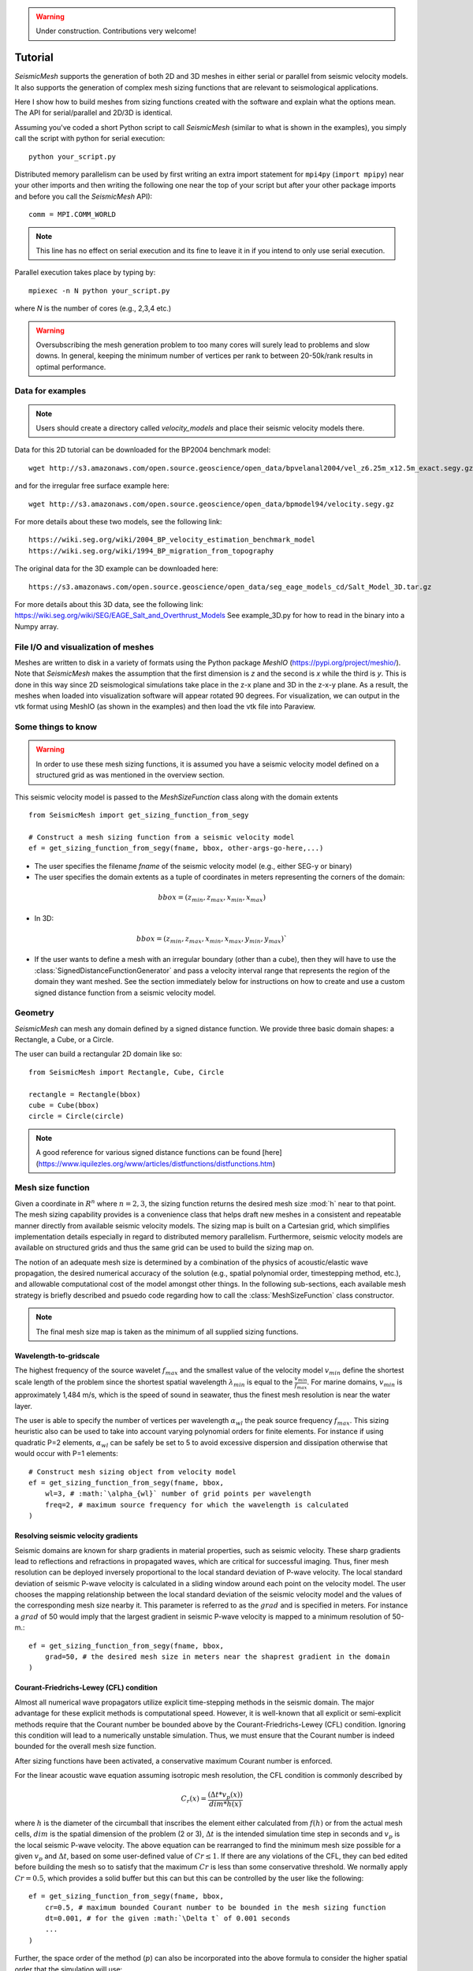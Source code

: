 .. _tutorial:

.. warning::

    Under construction. Contributions very welcome!

Tutorial
========

*SeismicMesh* supports the generation of both 2D and 3D meshes in
either serial or parallel from seismic velocity models. It also supports the generation of
complex mesh sizing functions that are relevant to seismological applications.


Here I show how to build meshes from sizing functions created with the software and explain what the options mean. The API for serial/parallel and 2D/3D is identical.

Assuming you've coded a short Python script to call *SeismicMesh* (similar to what is shown in the examples), you simply call the script with python for serial execution::

    python your_script.py

Distributed memory parallelism can be used by first writing an extra import statement for  ``mpi4py`` (``import mpipy``) near your other imports and then writing the following one near the top of your script but after your other package imports and before you call the *SeismicMesh* API)::

    comm = MPI.COMM_WORLD

.. note::
   This line has no effect on serial execution and its fine to leave it in if you intend to only use serial execution.

Parallel execution takes place by typing by::

    mpiexec -n N python your_script.py

where `N` is the number of cores (e.g., 2,3,4 etc.)

.. warning::
    Oversubscribing the mesh generation problem to too many cores will surely lead to problems and slow downs. In general, keeping the minimum number of vertices per rank to between 20-50k/rank results in optimal performance.


Data for examples
-------------------

.. note::
    Users should create a directory called `velocity_models` and place their seismic velocity models there.


Data for this 2D tutorial can be downloaded for the BP2004 benchmark model::

    wget http://s3.amazonaws.com/open.source.geoscience/open_data/bpvelanal2004/vel_z6.25m_x12.5m_exact.segy.gz

and for the irregular free surface example here::

    wget http://s3.amazonaws.com/open.source.geoscience/open_data/bpmodel94/velocity.segy.gz

For more details about these two models, see the following link::

    https://wiki.seg.org/wiki/2004_BP_velocity_estimation_benchmark_model
    https://wiki.seg.org/wiki/1994_BP_migration_from_topography

The original data for the 3D example can be downloaded here::

    https://s3.amazonaws.com/open.source.geoscience/open_data/seg_eage_models_cd/Salt_Model_3D.tar.gz


For more details about this 3D data, see the following link: https://wiki.seg.org/wiki/SEG/EAGE_Salt_and_Overthrust_Models
See example_3D.py for how to read in the binary into a Numpy array.


File I/O and visualization of meshes
--------------------------------------

Meshes are written to disk in a variety of formats using the Python package `MeshIO` (https://pypi.org/project/meshio/). Note that *SeismicMesh* makes the assumption that the first dimension is `z` and the second is `x` while the third is `y`. This is done in this way since 2D seismological simulations take place in the z-x plane and 3D in the z-x-y plane. As a result, the meshes when loaded into visualization software will appear rotated 90 degrees. For visualization, we can output in the vtk format using MeshIO (as shown in the examples) and then load the vtk file into Paraview.

Some things to know
---------------------

.. warning ::
    In order to use these mesh sizing functions, it is assumed you have a seismic velocity model
    defined on a structured grid as was mentioned in the overview section.

This seismic velocity model is passed to the *MeshSizeFunction* class along with the domain extents ::

    from SeismicMesh import get_sizing_function_from_segy

    # Construct a mesh sizing function from a seismic velocity model
    ef = get_sizing_function_from_segy(fname, bbox, other-args-go-here,...)

* The user specifies the filename `fname` of the seismic velocity model (e.g., either SEG-y or binary)

* The user specifies the domain extents as a tuple of coordinates in meters representing the corners of the domain::

.. math::

    bbox = (z_{min}, z_{max}, x_{min}, x_{max})

* In 3D::

.. math::

    bbox = (z_{min}, z_{max}, x_{min}, x_{max}, y_{min}, y_{max})`

* If the user wants to define a mesh with an irregular boundary (other than a cube), then they will have to use the :class:`SignedDistanceFunctionGenerator` and pass a velocity interval range that represents the region of the domain they want meshed. See the section immediately below for instructions on how to create and use a custom signed distance function from a seismic velocity model.

Geometry
---------

*SeismicMesh* can mesh any domain defined by a signed distance function. We provide three basic domain shapes: a Rectangle, a Cube, or a Circle.

The user can build a rectangular 2D domain like so::

    from SeismicMesh import Rectangle, Cube, Circle

    rectangle = Rectangle(bbox)
    cube = Cube(bbox)
    circle = Circle(circle)

.. note::
    A good reference for various signed distance functions can be found [here](https://www.iquilezles.org/www/articles/distfunctions/distfunctions.htm)



Mesh size function
-------------------------------------------

Given a coordinate in :math:`R^n` where :math:`n= 2,3`, the sizing function returns the desired mesh size :mod:`h` near to that point. The mesh sizing capability provides is a convenience class that helps draft new meshes in a consistent and repeatable manner directly from available seismic velocity models. The sizing map is built on a Cartesian grid, which simplifies implementation details especially in regard to distributed memory parallelism. Furthermore, seismic velocity models are available on structured grids and thus the same grid can be used to build the sizing map on.

.. note:
    Seismic velocity models often have different constant grid spacings in each dimension. The software considers this automatically based on the domain extents.

The notion of an adequate mesh size is determined by a combination of the physics of acoustic/elastic wave propagation, the desired numerical accuracy of the solution (e.g., spatial polynomial order, timestepping method, etc.), and allowable computational cost of the model amongst other things. In the following sub-sections, each available mesh strategy is briefly described and psuedo code regarding how to call the :class:`MeshSizeFunction` class constructor.

.. note :: The final mesh size map is taken as the minimum of all supplied sizing functions.

Wavelength-to-gridscale
^^^^^^^^^^^^^^^^^^^^^^^
The highest frequency of the source wavelet :math:`f_{max}` and the smallest value of the velocity model :math:`v_{min}` define the shortest scale length of the problem since the shortest spatial wavelength :math:`\lambda_{min}` is equal to the :math:`\frac{v_{min}}{f_{max}}`. For marine domains, :math:`v_{min}` is approximately 1,484 m/s, which is the speed of sound in seawater, thus the finest mesh resolution is near the water layer.

The user is able to specify the number of vertices per wavelength :math:`\alpha_{wl}` the peak source frequency :math:`f_{max}`. This sizing heuristic also  can be used to take into account varying polynomial orders for finite elements. For instance if using quadratic P=2 elements, :math:`\alpha_{wl}` can be safely be set to 5 to avoid excessive dispersion and dissipation otherwise that would occur with P=1 elements::

   # Construct mesh sizing object from velocity model
   ef = get_sizing_function_from_segy(fname, bbox,
       wl=3, # :math:`\alpha_{wl}` number of grid points per wavelength
       freq=2, # maximum source frequency for which the wavelength is calculated
   )



Resolving seismic velocity gradients
^^^^^^^^^^^^^^^^^^^^^^^^^^^^^^^^^^^^^^^

Seismic domains are known for sharp gradients in material properties, such as seismic velocity. These sharp gradients lead to reflections and refractions in propagated waves, which are critical for successful imaging. Thus, finer mesh resolution can be deployed inversely proportional to the local standard deviation of P-wave velocity. The local standard deviation of seismic P-wave velocity is calculated in a sliding window around each point on the velocity model. The user chooses the mapping relationship between the local standard deviation of the seismic velocity model and the values of the corresponding mesh size nearby it. This parameter is referred to as the :math:`grad` and is specified in meters.
For instance a :math:`grad` of 50 would imply that the largest gradient in seismic P-wave velocity is mapped to a minimum resolution of 50-m.::

    ef = get_sizing_function_from_segy(fname, bbox,
        grad=50, # the desired mesh size in meters near the shaprest gradient in the domain
    )

.. image:: SlopeStrat3D.jpg

.. note:

    The mapping of the local standard deviation of the gradient of seismic velocity is normalized to an interval of :math:`[0,1]` so that the largest gradient is assigned the mesh resolution indicated by :math`grad` and all other grad-to-mesh-sizes are associated using a linear relationship (with a slope of 1 and y-intercept of 0).




Courant-Friedrichs-Lewey (CFL) condition
^^^^^^^^^^^^^^^^^^^^^^^^^^^^^^^^^^^^^^^^^^^

Almost all numerical wave propagators utilize explicit time-stepping methods in the seismic domain. The major advantage for these explicit methods is computational speed. However, it is well-known that all explicit or semi-explicit methods require that the Courant number be bounded above by the Courant-Friedrichs-Lewey (CFL) condition. Ignoring this condition will lead to a numerically unstable simulation. Thus, we must ensure that the Courant number is indeed bounded for the overall mesh size function.

After sizing functions have been activated, a conservative maximum Courant number is enforced.

For the linear acoustic wave equation assuming isotropic mesh resolution, the CFL condition is commonly described by

.. math::

    C_{r}(x) = \frac{(\Delta t*v_p(x))}{dim*h(x)}

where :math:`h` is the diameter of the circumball that inscribes the element either calculated from :math:`f(h)` or from the actual mesh cells, :math:`dim` is the spatial dimension of the problem (2 or 3), :math:`\Delta t` is the intended simulation time step in seconds and :math:`v_p` is the local seismic P-wave velocity. The above equation can be rearranged to find the minimum mesh size possible for a given :math:`v_p` and :math:`\Delta t`, based on some user-defined value of :math:`Cr \leq 1`. If there are any violations of the CFL, they can bed edited before building the mesh so to satisfy that the maximum :math:`Cr` is less than some conservative threshold. We normally apply :math:`Cr = 0.5`, which provides a solid buffer but this can but this can be controlled by the user like the following::


    ef = get_sizing_function_from_segy(fname, bbox,
        cr=0.5, # maximum bounded Courant number to be bounded in the mesh sizing function
        dt=0.001, # for the given :math:`\Delta t` of 0.001 seconds
        ...
    )

Further, the space order of the method (:math:`p`) can also be incorporated into the above formula to consider the higher spatial order that the simulation will use::

    ef = get_sizing_function_from_segy(fname, bbox,
        cr=0.5, # maximum bounded Courant number :math:`Cr_{max}` in the mesh
        dt=0.001, # for the given :math:`\Delta t` of 0.001 seconds
        space_order = 2, # assume quadratic elements :math:`P=2`
        ...
    )

The above code implies that the mesh will be used in a simulation with :math:`P=2` quadratic elements, and thus will ensure the :math:`Cr_{max}` is divided by :math:`\frac{1}{space\_order}`


Mesh size gradation
^^^^^^^^^^^^^^^^^^^^^^^

In regions where there are sharp material contrasts, the variation in element size can become substantially large, especially using the aforementioned sizing strategies such as the wavelength-to-gridscale. Attempting to construct a mesh with such large spatial variations in mesh sizes would result in low-geometric quality elements that compromise the numerical stability of a model.

Thus, the final stage of the development of a mesh size function :math:`h(x)` involves ensuring a size smoothness limit, :math:`g` such that for any two points :math:`x_i`, :math:`x_j`, the local increase in size is bounded such as:

 :math:`h(\boldsymbol{x_j}) \leq h(\boldsymbol{x_i}) + \alpha_g||\boldsymbol{x_i}-\boldsymbol{x_j}||`

A smoothness criteria is necessary to produce a mesh that can simulate physical processes with a practical time step as sharp gradients in mesh resolution typically lead to highly skewed angles that result in poor numerical performance.

We adopt the method to smooth the mesh size function originally proposed by [grading]_. A smoother sizing function is congruent with a higher overall element quality but with more triangles in the mesh. Generally, setting :math:`0.2 \leq \alpha_g \leq 0.3` produces good results::

   ef = get_sizing_function_from_segy(fname, bbox,
       ...
       grade=0.15, # :math:`g` cell-to-cell size rate growth bound
       ...
   )

.. image:: ExGrade3D.jpg

Domain extension
^^^^^^^^^^^^^^^^^^^

.. note::

    It is assumed that the top side of the domain represents the free-surface thus no domain extension is applied there.

In seismology applications, the goal is often to model the propagation of an elastic or acoustic wave through an infinite domain. However, this is obviously not possible so the domain is approximated by a finite region of space. This can lead to undesirable artificial reflections off the sides of the domain however. A common approach to avoid these artificial reflections is to extend the domain and enforce absorbing boundary conditions in this extension. In terms of meshing to take this under consideration, the user has the option to specify a domain extension of variable width on all three sides of the domain like so::

   ef = get_sizing_function_from_segy(fname, bbox,
       domain_extension=250, # domain will be extended by 250-m on all three sides
       ...
   )

In this domain extension region, mesh resolution can be adapted according to following three different styles.

 * ``Linear`` - extends the seismic velocities on the edges of the domain linearly into the domain extension.

 * ``Constant`` - places a constant velocity of the users selection in the domain extension.

 * ``Edge`` - extends the seismic velocity about the domain boundary so that velocity profile is identical to its edge values.

An example of the ``edge`` style is below::

   ef = get_sizing_function_from_segy(fname, bbox,
       domain_extension=250, # domain will be extended by 250-m on all three sides
       padstyle="edge", # velocity will be extends from values at the edges of the domain
       ...
   )

.. note::

    In our experience, the ``edge`` option works the best at reducing reflections with absorbing boundary conditions.

.. image:: domainext.png



Mesh generation
-------------------------------------------

.. warning:
    Connectivity is made approximately deterministic as each instance of mesh generation uses
    the same ``seed=0``. The user can specify the seed if they like.

After building your signed distance function, call the ``generate_mesh`` function to generate the mesh::

    points, cells = generate_mesh(domain=domain, cell_size=ef, h0=hmin)

You can change how many iterations are performed by altering the kwarg `max_iter`::

    points, cells = generate_mesh(domain=domain, cell_size=ef, h0=hmin, max_iter=100)

.. note :: Generally setting max_iter to between 50 to 100 iterations works best. By default it runs 50 iterations.


When executing in parallel, the user can optionally choose which axis (0, 1, or 2 [if 3D]) to decompose the domain::

    points, cells = generate_mesh(domain=domain, cell_size=ef, h0=hmin, max_iter=100, axis=2)


Mesh improvement (*sliver* removal)
-------------------------------------------


3D *Sliver* removal
^^^^^^^^^^^^^^^^^^^^^^^

It is strongly encouraged to run the sliver removal method by passing the point of set of a previously generated mesh::

    points, cells = sliver_removal(
        points=points, domain=cube, h0=minimum_mesh_size,
    )

.. note:: Please remember to import this method at the top of your script (e.g., `from SeismicMesh import sliver_removal`)

 By default, ``min_dh_bound`` is set to :math:`10`. The sliver removal algorithm will attempt 50 iterations but will terminate earlier if no slivers are detected. Generally, if more than 50 meshing iterations were used to build the mesh, this algorithm will converge in 10-20 iterations.

.. warning:: Do not set the minimum dihedral angle bound greater than 15 unless you've already successfully ran the mesh with a lower threshold. Otherwise, the method will likely not converge.


References
______________

.. [grading] Persson, Per-Olof. "Mesh size functions for implicit geometries and PDE-based gradient limiting."
                Engineering with Computers 22.2 (2006): 95-109.
